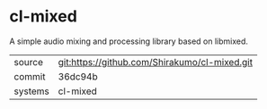 * cl-mixed

A simple audio mixing and processing library based on libmixed.

|---------+-----------------------------------------------|
| source  | git:https://github.com/Shirakumo/cl-mixed.git |
| commit  | 36dc94b                                       |
| systems | cl-mixed                                      |
|---------+-----------------------------------------------|
